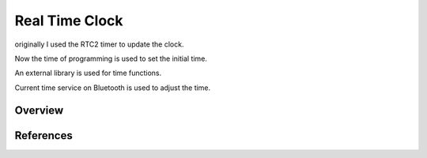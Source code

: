 .. _rtc:

Real Time Clock
###############

originally I used the RTC2 timer to update the clock.

Now the time of programming is used to set the initial time.

An external library is used for time functions.

Current time service on Bluetooth is used to adjust the time.

Overview
********


References
**********

